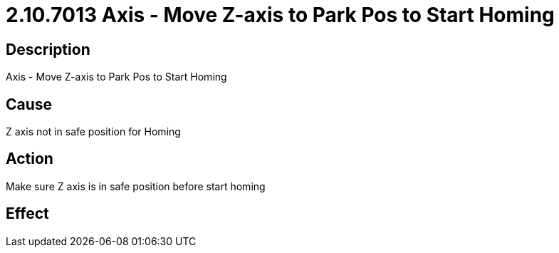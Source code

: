 = 2.10.7013 Axis - Move Z-axis to Park Pos to Start Homing
:imagesdir: img

== Description

Axis - Move Z-axis to Park Pos to Start Homing

== Cause
Z axis not in safe position for Homing
 

== Action
Make sure Z axis is in safe position before start homing
 

== Effect 
 



